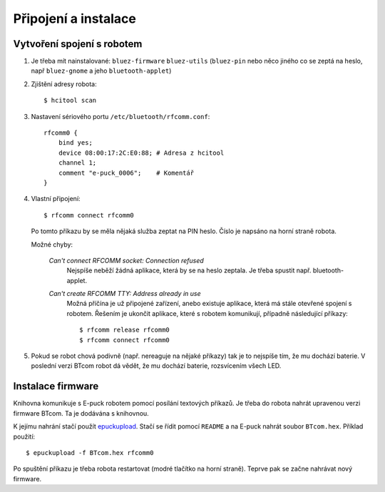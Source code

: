 Připojení a instalace
=====================

.. _vytvoreni-spojeni-s-robotem:

Vytvoření spojení s robotem
---------------------------

1. Je třeba mít nainstalované: ``bluez-firmware`` ``bluez-utils`` (``bluez-pin`` nebo něco
   jiného co se zeptá na heslo, např ``bluez-gnome`` a jeho ``bluetooth-applet``)

2. Zjištění adresy robota::

    $ hcitool scan

3. Nastavení sériového portu ``/etc/bluetooth/rfcomm.conf``::

    rfcomm0 {
        bind yes;
        device 08:00:17:2C:E0:88; # Adresa z hcitool
        channel 1;
        comment "e-puck_0006";    # Komentář
    }

4. Vlastní připojení::

    $ rfcomm connect rfcomm0

   Po tomto příkazu by se měla nějaká služba zeptat na PIN heslo. Číslo je
   napsáno na horní straně robota.

   Možné chyby:

    *Can't connect RFCOMM socket: Connection refused*
        Nejspíše neběží žádná aplikace, která by se na heslo zeptala. Je třeba spustit např.
        bluetooth-applet.

    *Can't create RFCOMM TTY: Address already in use*
        Možná příčína je už připojené zařízení, anebo existuje aplikace, která
        má stále otevřené spojení s robotem. Řešením je ukončit aplikace, které
        s robotem komunikují, případně následující příkazy::

        $ rfcomm release rfcomm0
        $ rfcomm connect rfcomm0

5. Pokud se robot chová podivně (např. nereaguje na nějaké příkazy) tak je to
   nejspíše tím, že mu dochází baterie. V poslední verzi BTcom robot dá vědět,
   že mu dochází baterie, rozsvícením všech LED.

Instalace firmware
------------------

Knihovna komunikuje s E-puck robotem pomocí posílání textových příkazů. Je
třeba do robota nahrát upravenou verzi firmware BTcom. Ta je dodávána s
knihovnou.

K jejímu nahrání stačí použít `epuckupload
<http://svn.gna.org/viewcvs/e-puck/trunk/tool/bootloader/computer_side/multi_platform/>`_.
Stačí se řídit pomocí ``README`` a na E-puck nahrát soubor ``BTcom.hex``.
Příklad použití::

    $ epuckupload -f BTcom.hex rfcomm0

Po spuštění příkazu je třeba robota restartovat (modré tlačítko na horní
straně). Teprve pak se začne nahrávat nový firmware.

